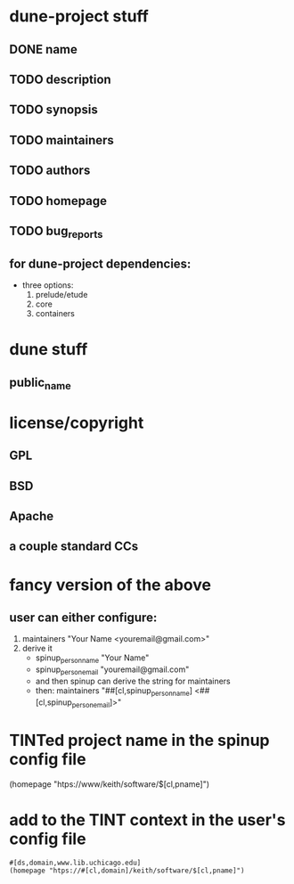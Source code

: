* dune-project stuff
** DONE name
** TODO description
** TODO synopsis
** TODO maintainers
** TODO authors
** TODO homepage
** TODO bug_reports
** for dune-project dependencies:
- three options:
  1) prelude/etude
  2) core
  3) containers

* dune stuff
** public_name

* license/copyright
** GPL
** BSD
** Apache
** a couple standard CCs

* fancy version of the above
** user can either configure:
1) maintainers "Your Name <youremail@gmail.com>"
2) derive it
   - spinup_person_name "Your Name"
   - spinup_person_email "youremail@gmail.com"
   - and then spinup can derive the string for maintainers
   - then: maintainers "##[cl,spinup_person_name] <##[cl,spinup_person_email]>"

* TINTed project name in the spinup config file
(homepage "htps://www/keith/software/$[cl,pname]")

* add to the TINT context in the user's config file
#+begin_example
  #[ds,domain,www.lib.uchicago.edu]
  (homepage "htps://#[cl,domain]/keith/software/$[cl,pname]")
#+end_example
